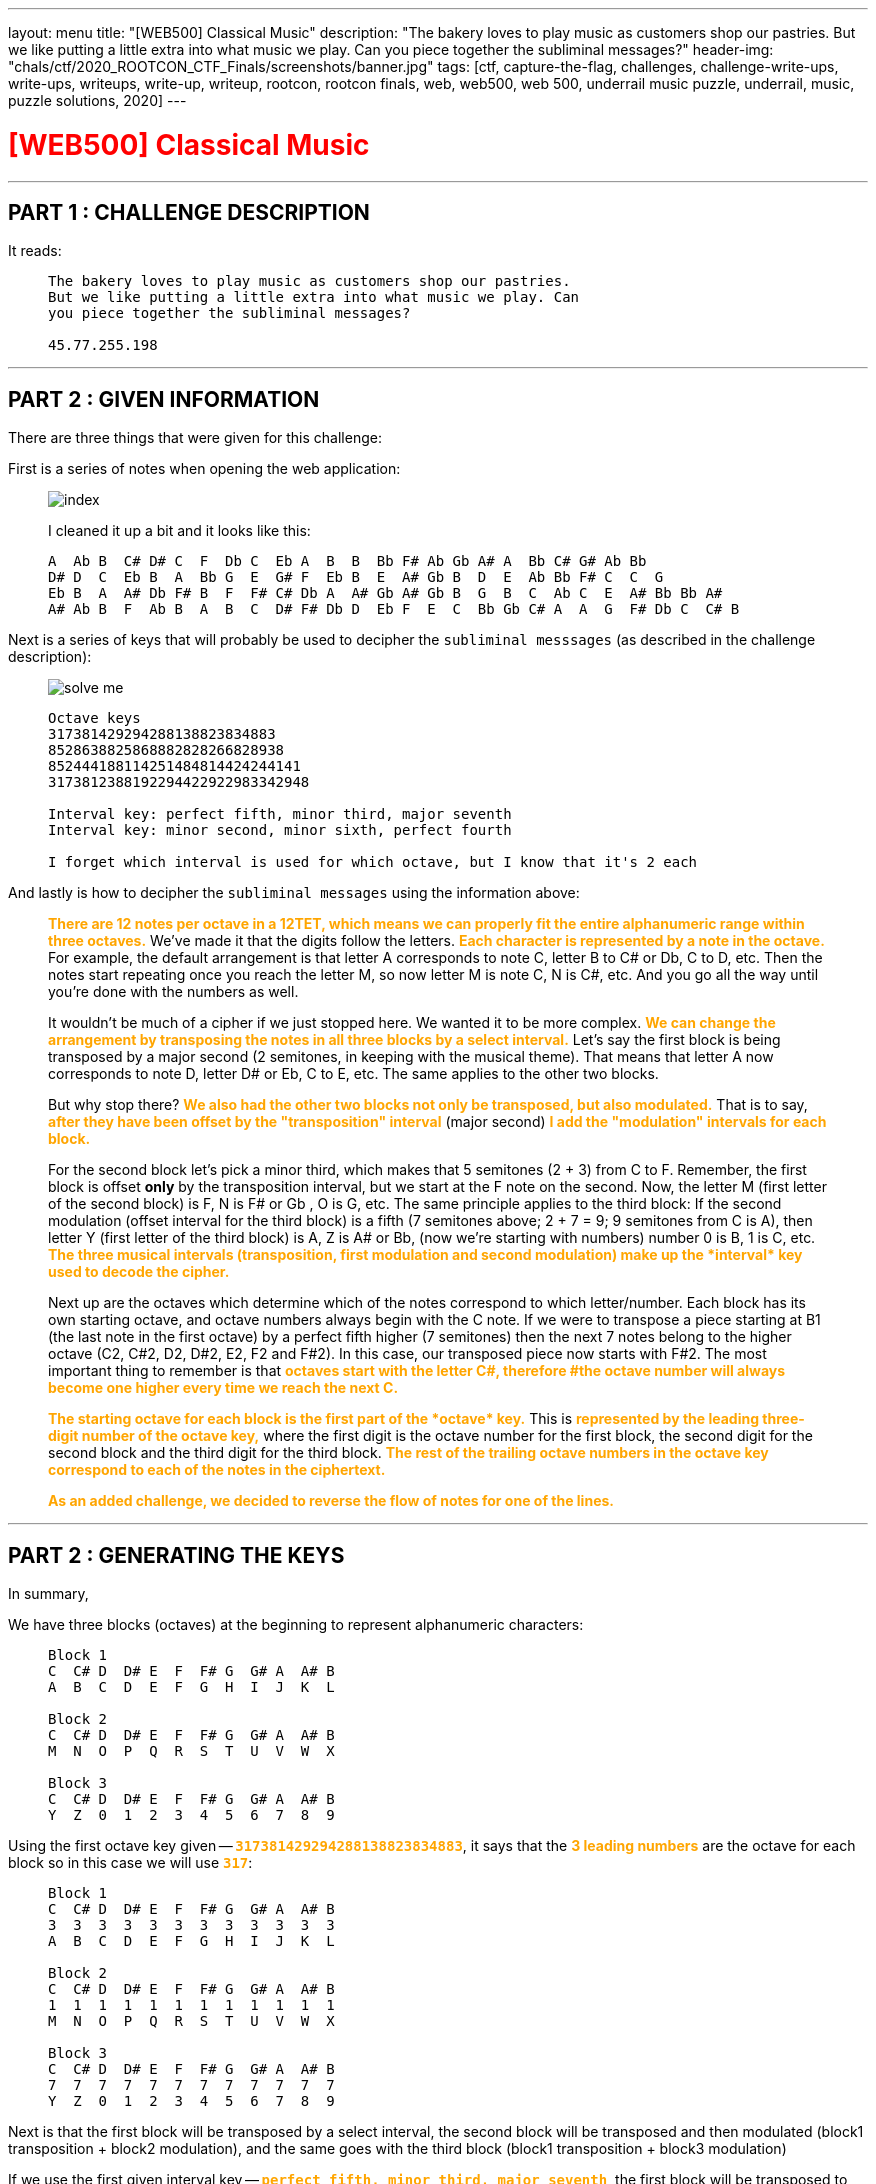 ---
layout: menu
title: "[WEB500] Classical Music"
description: "The bakery loves to play music as customers shop our pastries. But we like putting a little extra into what music we play. Can you piece together the subliminal messages?"
header-img: "chals/ctf/2020_ROOTCON_CTF_Finals/screenshots/banner.jpg"
tags: [ctf, capture-the-flag, challenges, challenge-write-ups, write-ups, writeups, write-up, writeup, rootcon, rootcon finals, web, web500, web 500, underrail music puzzle, underrail, music, puzzle solutions, 2020]
---

:imagesdir: ./screenshots/
:stem: latexmath
:page-liquid:

+++<span><h1 style="color:red">[WEB500] Classical Music</h1></span>+++

---

== PART 1 : CHALLENGE DESCRIPTION

It reads:
____
----
The bakery loves to play music as customers shop our pastries. 
But we like putting a little extra into what music we play. Can 
you piece together the subliminal messages?

45.77.255.198
----
____

---

== PART 2 : GIVEN INFORMATION

There are three things that were given for this challenge:

First is a series of notes when opening the web application:
   
____
image::index.png[]
   
I cleaned it up a bit and it looks like this:

----
A  Ab B  C# D# C  F  Db C  Eb A  B  B  Bb F# Ab Gb A# A  Bb C# G# Ab Bb
D# D  C  Eb B  A  Bb G  E  G# F  Eb B  E  A# Gb B  D  E  Ab Bb F# C  C  G
Eb B  A  A# Db F# B  F  F# C# Db A  A# Gb A# Gb B  G  B  C  Ab C  E  A# Bb Bb A#
A# Ab B  F  Ab B  A  B  C  D# F# Db D  Eb F  E  C  Bb Gb C# A  A  G  F# Db C  C# B
----
____

Next is a series of keys that will probably be used to decipher the `subliminal messsages` (as described in the challenge description):

____
image::solve_me.png[]
____

____
----
Octave keys
317381429294288138823834883
8528638825868882828266828938
852444188114251484814424244141
3173812388192294422922983342948

Interval key: perfect fifth, minor third, major seventh
Interval key: minor second, minor sixth, perfect fourth

I forget which interval is used for which octave, but I know that it's 2 each
----
____

And lastly is how to decipher the `subliminal messages` using the information above:

____
+++<strong style="color:orange">There are 12 notes per octave in a 12TET, which means we can properly fit the entire alphanumeric range within three octaves.</strong>+++ We've made it that the digits follow the letters.
+++<strong style="color:orange">Each character is represented by a note in the octave.</strong>+++ For example, the default arrangement is that letter A corresponds to note C, letter B to C# or Db, C to D, etc.
Then the notes start repeating once you reach the letter M, so now letter M is note C, N is C#, etc. And you go all the way until you're done with the numbers as well.

It wouldn't be much of a cipher if we just stopped here. We wanted it to be more complex. +++<strong style="color:orange">We can change the arrangement by transposing the notes in all three blocks by a select interval.</strong>+++
Let's say the first block is being transposed by a major second (2 semitones, in keeping with the musical theme). That means that letter A now corresponds to note D, letter D# or Eb, C to E, etc. The same applies to the other two blocks.

But why stop there? +++<strong style="color:orange">We also had the other two blocks not only be transposed, but also modulated.</strong>+++ That is to say, +++<strong style="color:orange">after they have been offset by the "transposition" interval</strong>+++ (major second) +++<strong style="color:orange">I add the "modulation" intervals for each block.</strong>+++

For the second block let's pick a minor third, which makes that 5 semitones (2 + 3) from C to F. Remember, the first block is offset *only* by the transposition interval, but we start at the F note on the second. Now, the letter M (first letter of the second block) is F, N is F# or Gb , O is G, etc.
The same principle applies to the third block: If the second modulation (offset interval for the third block) is a fifth (7 semitones above; 2 + 7 = 9; 9 semitones from C is A), then letter Y (first letter of the third block) is A, Z is A# or Bb, (now we're starting with numbers) number 0 is B, 1 is C, etc.
+++<strong style="color:orange">The three musical intervals (transposition, first modulation and second modulation) make up the *interval* key used to decode the cipher.</strong>+++

Next up are the octaves which determine which of the notes correspond to which letter/number.
Each block has its own starting octave, and octave numbers always begin with the C note.
If we were to transpose a piece starting at B1 (the last note in the first octave) by a perfect fifth higher (7 semitones) then the next 7 notes belong to the higher octave (C2, C#2, D2, D#2, E2, F2 and F#2).
In this case, our transposed piece now starts with F#2. The most important thing to remember is that +++<strong style="color:orange">octaves start with the letter C#, therefore #the octave number will always become one higher every time we reach the next C.</strong>+++

+++<strong style="color:orange">The starting octave for each block is the first part of the *octave* key.</strong>+++
This is +++<strong style="color:orange">represented by the leading three-digit number of the octave key,</strong>+++ where the first digit is the octave number for the first block, the second digit for the second block and the third digit for the third block.
+++<strong style="color:orange">The rest of the trailing octave numbers in the octave key correspond to each of the notes in the ciphertext.</strong>+++

+++<strong style="color:orange">As an added challenge, we decided to reverse the flow of notes for one of the lines.</strong>+++
____

---

== PART 2 : GENERATING THE KEYS

In summary,

We have three blocks (octaves) at the beginning to represent alphanumeric characters:

____
----
Block 1
C  C# D  D# E  F  F# G  G# A  A# B
A  B  C  D  E  F  G  H  I  J  K  L

Block 2
C  C# D  D# E  F  F# G  G# A  A# B
M  N  O  P  Q  R  S  T  U  V  W  X

Block 3
C  C# D  D# E  F  F# G  G# A  A# B
Y  Z  0  1  2  3  4  5  6  7  8  9
----
____

Using the first octave key given -- `+++<strong style="color:orange">317381429294288138823834883</strong>+++`, it says that the +++<strong style="color:orange">3 leading numbers</strong>+++ are the octave for each block so in this case we will use `+++<strong style="color:orange">317</strong>+++`:

____
----
Block 1 
C  C# D  D# E  F  F# G  G# A  A# B
3  3  3  3  3  3  3  3  3  3  3  3
A  B  C  D  E  F  G  H  I  J  K  L

Block 2
C  C# D  D# E  F  F# G  G# A  A# B
1  1  1  1  1  1  1  1  1  1  1  1
M  N  O  P  Q  R  S  T  U  V  W  X

Block 3
C  C# D  D# E  F  F# G  G# A  A# B
7  7  7  7  7  7  7  7  7  7  7  7
Y  Z  0  1  2  3  4  5  6  7  8  9
----
____

Next is that the first block will be transposed by a select interval, the second block will be transposed and then modulated (block1 transposition + block2 modulation), and the same goes with the third block (block1 transposition + block3 modulation)

If we use the first given interval key -- `+++<strong style="color:orange">perfect fifth, minor third, major seventh</strong>+++`, the first block will be transposed to the right by a perfect fifth (7 semitones), the second block by modulating by minor third (7 + 3 semitones), and the third block by modulating by a major seventh (7 + 11 semitones).

Applying this to the three blocks above, we will have:

____
If we have:
----
C  C# D  D# E  F  F# G  G# A  A# B
0  1  2  3  4  5  6  7  8  9  10 11

Perfect Fifth =  7 semitones
Minor Third   =  3 semitones
Major Seventh = 11 semitones
----

Then:
----
INTERVAL|  STANDARD                            |  Transposed by a perfect fifth
BLOCK#1 |  C  C# D  D# E  F  F# G  G# A  A# B  |  G  G# A  A# B  C  C# D  D# E  F  F#
OCTAVE  |  3  3  3  3  3  3  3  3  3  3  3  3  |  3  3  3  3  3  4  4  4  4  4  4  4
VALUE   |  A  B  C  D  E  F  G  H  I  J  K  L  |  A  B  C  D  E  F  G  H  I  J  K  L
--------|--------------------------------------|--------------------------------------
INTERVAL|  STANDARD                            |  By a perfect fifth + minor third
BLOCK#2 |  C  C# D  D# E  F  F# G  G# A  A# B  |  A# B  C  C# D  D# E  F  F# G  G# A 
OCTAVE  |  1  1  1  1  1  1  1  1  1  1  1  1  |  1  1  2  2  2  2  2  2  2  2  2  2
VALUE   |  M  N  O  P  Q  R  S  T  U  V  W  X  |  M  N  O  P  Q  R  S  T  U  V  W  X
--------|--------------------------------------|--------------------------------------
INTERVAL|  STANDARD                            |  By a perfect fifth + major seventh
BLOCK#3 |  C  C# D  D# E  F  F# G  G# A  A# B  |  F# G  G# A  A# B  C  C# D  D# E  F
OCTAVE  |  7  7  7  7  7  7  7  7  7  7  7  7  |  8  8  8  8  8  8  9  9  9  9  9  9
VALUE   |  Y  Z  0  1  2  3  4  5  6  7  8  9  |  Y  Z  0  1  2  3  4  5  6  7  8  9
----
____

There were only 2 sets of octave blocks given -- it was `+++<strong style="color:orange">317</strong>+++` and `+++<strong style="color:orange">852</strong>+++`. The same goes for interval keys; only two were given `+++<strong style="color:orange">`perfect fifth, minor third, major seventh</strong>+++` and `+++<strong style="color:orange">minor second, minor sixth, perfect fourth</strong>+++`

Applying the respecitve octave keys given to the respective interval keys, we get:

____
OCTAVE KEY : `+++<strong style="color:orange">317</strong>+++`+++<br/>+++
INTERVAL KEY : `+++<strong style="color:orange">perfect fifth, minor third, major seventh</strong>+++`
----
|  Transposed by a perfect fifth       |  By a perfect fifth + minor third    |  By a perfect fifth + major seventh  |
|--------------------------------------|--------------------------------------|--------------------------------------|
|  G  G# A  A# B  C  C# D  D# E  F  F# |  A# B  C  C# D  D# E  F  F# G  G# A  |  F# G  G# A  A# B  C  C# D  D# E  F  |
|  3  3  3  3  3  4  4  4  4  4  4  4  |  1  1  2  2  2  2  2  2  2  2  2  2  |  8  8  8  8  8  8  9  9  9  9  9  9  |
|--------------------------------------|--------------------------------------|--------------------------------------|
|  A  B  C  D  E  F  G  H  I  J  K  L  |  M  N  O  P  Q  R  S  T  U  V  W  X  |  Y  Z  0  1  2  3  4  5  6  7  8  9  |
----

OCTAVE KEY : `+++<strong style="color:orange">852</strong>+++`+++<br/>+++
INTERVAL KEY : `+++<strong style="color:orange">minor second, minor sixth, perfect fourth</strong>+++`
----
|  Transposed by a minor second        |  By a minor second + minor sixth     |  By a minor second + perfect fourth  |
|--------------------------------------|--------------------------------------|--------------------------------------|
|  C# D  D# E  F  F# G  G# A  A# B  C  |  A  A# B  C  C# D  D# E  F  F# G  G# |  F# G  G# A  A# B  C  C# D  D# E  F  |
|  8  8  8  8  8  8  8  8  8  8  8  9  |  5  5  5  6  6  6  6  6  6  6  6  6  |  2  2  2  2  2  2  3  3  3  3  3  3  |
|--------------------------------------|--------------------------------------|--------------------------------------|
|  A  B  C  D  E  F  G  H  I  J  K  L  |  M  N  O  P  Q  R  S  T  U  V  W  X  |  Y  Z  0  1  2  3  4  5  6  7  8  9  |
----
____

The generated keys above from the octave and interval keys above are only an assumption up to this point since it was also mentioned that the interval keys are each used for two of the octave keys and it wasn't stated which ones does. However, it wouldn't be much of a problem since the transposition of notes remains the same and only the octave in which they belong will change.

It was also stated that for one of the octave keys, the flow of notes were reversed so it will be something that will be tackled later on in this writeup.

---

== PART 3 : DECIPHERING THE "SUBLIMINAL MESSAGES"

Using the keys generated above:

____
OCTAVE KEY : `+++<strong style="color:orange">317</strong>+++`
----
|  Transposed by a perfect fifth       |  By a perfect fifth + minor third    |  By a perfect fifth + major seventh  |
|--------------------------------------|--------------------------------------|--------------------------------------|
|  G  G# A  A# B  C  C# D  D# E  F  F# |  A# B  C  C# D  D# E  F  F# G  G# A  |  F# G  G# A  A# B  C  C# D  D# E  F  |
|  3  3  3  3  3  4  4  4  4  4  4  4  |  1  1  2  2  2  2  2  2  2  2  2  2  |  8  8  8  8  8  8  9  9  9  9  9  9  |
|--------------------------------------|--------------------------------------|--------------------------------------|
|  A  B  C  D  E  F  G  H  I  J  K  L  |  M  N  O  P  Q  R  S  T  U  V  W  X  |  Y  Z  0  1  2  3  4  5  6  7  8  9  |
----

OCTAVE KEY : `+++<strong style="color:orange">852</strong>+++`
----
|  Transposed by a minor second        |  By a minor second + minor sixth     |  By a minor second + perfect fourth  |
|--------------------------------------|--------------------------------------|--------------------------------------|
|  C# D  D# E  F  F# G  G# A  A# B  C  |  A  A# B  C  C# D  D# E  F  F# G  G# |  F# G  G# A  A# B  C  C# D  D# E  F  |
|  8  8  8  8  8  8  8  8  8  8  8  9  |  5  5  5  6  6  6  6  6  6  6  6  6  |  2  2  2  2  2  2  3  3  3  3  3  3  |
|--------------------------------------|--------------------------------------|--------------------------------------|
|  A  B  C  D  E  F  G  H  I  J  K  L  |  M  N  O  P  Q  R  S  T  U  V  W  X  |  Y  Z  0  1  2  3  4  5  6  7  8  9  |
----
____

It could be mapped out using the remaining numbers from the octave keys and the notes given from the landinge page:

____
----
     A  Ab B  C# D# C  F  Db C  Eb A  B  B  Bb F# Ab Gb A# A  Bb C# G# Ab Bb
317  3  8  1  4  2  9  2  9  4  2  8  8  1  3  8  8  2  3  8  3  4  8  8  3

     D# D  C  Eb B  A  Bb G  E  G# F  Eb B  E  A# Gb B  D  E  Ab Bb F# C  C  G
852  8  6  3  8  8  2  5  8  6  8  8  8  2  8  2  8  2  6  6  8  2  8  9  3  8

     Eb B  A  A# Db F# B  F  F# C# Db A  A# Gb A# Gb B  G  B  C  Ab C  E  A# Bb Bb A#
852  4  4  4  1  8  8  1  1  4  2  5  1  4  8  4  8  1  4  4  2  4  2  4  4  1  4  1

     A# Ab B  F  Ab B  A  B  C  D# F# Db D  Eb F  E  C  Bb Gb C# A  A  G  F# Db C  C# B
317  3  8  1  2  3  8  8  1  9  2  2  9  4  4  2  2  9  2  2  9  8  3  3  4  2  9  4  8
----
____

Which gives us the following strings:

____
----
     A  Ab B  C# D# C  F  Db C  Eb A  B  B  Bb F# Ab Gb A# A  Bb C# G# Ab Bb
317  3  8  1  4  2  9  2  9  4  2  8  8  1  3  8  8  2  3  8  3  4  8  8  3
-----------------------------------------------------------------------------
     C  0  N  G  R  4  T  5  F  R  1  3  N  D  Y  0  U  D  1  D  G  0  0  D
----
----
     D# D  C  Eb B  A  Bb G  E  G# F  Eb B  E  A# Gb B  D  E  Ab Bb F# C  C  G
852  8  6  3  8  8  2  5  8  6  8  8  8  2  8  2  8  2  6  6  8  2  8  9  3  8
-------------------------------------------------------------------------------
     C  R  4  C  K  1  N  G  T  H  E  C  3  D  2  F  3  R  T  H  2  F  L  4  G
----     
----
     Eb B  A  A# Db F# B  F  F# C# Db A  A# Gb A# Gb B  G  B  C  Ab C  E  A# Bb Bb A#
852  4  4  4  1  8  8  1  1  4  2  5  1  4  8  4  8  1  4  4  2  4  2  4  4  1  4  1
--------------------------------------------------------------------------------------
     ?  ?  ?  ?  A  F  ?  ?  ?  ?  ?  ?  ?  F  ?  F  ?  ?  ?  ?  ?  ?  ?  ?  ?  ?  ?
----
----
     A# Ab B  F  Ab B  A  B  C  D# F# Db D  Eb F  E  C  Bb Gb C# A  A  G  F# Db C  C# B
317  3  8  1  2  3  8  8  1  9  2  2  9  4  4  2  2  9  2  2  9  8  3  3  4  2  9  4  8
----------------------------------------------------------------------------------------
     D  0  N  T  B  3  1  N  4  R  U  5  H  I  T  S  4     U  5  1  C  A  L  P  4  G  3
----
____

It rougly translates to the following strings:
____
----
C0NGR4T5FR13NDY0UD1DG00D     == (Congrats, friend. You did good)
CR4CK1NGTHEC3D2F3RTH2FL4G    == (cracking the code for the flag)
????AF???????F?F???????????
D0NTB31N4RU5HITS4 U51CALP4G3 == (Don't be in a rush, it's just a musical page)
----
____

The third line was not even remotely decoded so it must be the one where the flow of notes was reversed.

---

== PART 3 : THE REVERSED FLOW

If normal transposition is done by shifting to the right then maybe for this, we should transpose to the left.

The interval key, `+++<strong style="color:orange">minor second, minor sixth, perfect fourth</strong>+++`, has only deciphered one message so far so we will be using this when transposing with a reversed flow.

____
So if we have:
----
C# D  D# E  F  F# G  G# A  A# B  C
11 10 9  8  7  6  5  4  3  2  1  0

Minor Second   = 1 semitones
Minor Sixth    = 8 semitones
Perfect Fourth = 5 semitones
----

Then:
----
INTERVAL|  STANDARD                            |  Transposed by a minor second
BLOCK#1 |  C  C# D  D# E  F  F# G  G# A  A# B  |  B  C  C# D  D# E  F  F# G  G# A  A#
OCTAVE  |  8  8  8  8  8  8  8  8  8  8  8  8  |  7  8  8  8  8  8  8  8  8  8  8  8
VALUE   |  A  B  C  D  E  F  G  H  I  J  K  L  |  A  B  C  D  E  F  G  H  I  J  K  L
--------|--------------------------------------|--------------------------------------
INTERVAL|  STANDARD                            |  By a minor second + minor sixth
BLOCK#2 |  C  C# D  D# E  F  F# G  G# A  A# B  |  D# E  F  F# G  G# A  A# B  C  C# D
OCTAVE  |  5  5  5  5  5  5  5  5  5  5  5  5  |  4  4  4  4  4  4  4  4  4  5  5  5
VALUE   |  M  N  O  P  Q  R  S  T  U  V  W  X  |  M  N  O  P  Q  R  S  T  U  V  W  X
--------|--------------------------------------|--------------------------------------
INTERVAL|  STANDARD                            |  By a minor second + perfect fourth
BLOCK#3 |  C  C# D  D# E  F  F# G  G# A  A# B  |  F# G  G# A  A# B  C  C# D  D# E  F 
OCTAVE  |  2  2  2  2  2  2  2  2  2  2  2  2  |  1  1  1  1  1  1  2  2  2  2  2  2  
VALUE   |  Y  Z  0  1  2  3  4  5  6  7  8  9  |  Y  Z  0  1  2  3  4  5  6  7  8  9
----
____

Now we can use this key to decipher the third line:

____
OCTAVE KEY : `+++<strong style="color:orange">852</strong>+++`
----
|  Transposed by a minor second        |  By a minor second + minor sixth     |  By a minor second + perfect fourth  |
|--------------------------------------|--------------------------------------|--------------------------------------|
|  C# D  D# E  F  F# G  G# A  A# B  C  |  A  A# B  C  C# D  D# E  F  F# G  G# |  F# G  G# A  A# B  C  C# D  D# E  F  |
|  7  8  8  8  8  8  8  8  8  8  8  8  |  4  4  4  4  4  4  4  4  4  5  5  5  |  1  1  1  1  1  1  2  2  2  2  2  2  |
|--------------------------------------|--------------------------------------|--------------------------------------|
|  A  B  C  D  E  F  G  H  I  J  K  L  |  M  N  O  P  Q  R  S  T  U  V  W  X  |  Y  Z  0  1  2  3  4  5  6  7  8  9  |
----
____

Which finally gives us:

____
----
     Eb B  A  A# Db F# B  F  F# C# Db A  A# Gb A# Gb B  G  B  C  Ab C  E  A# Bb Bb A#
852  4  4  4  1  8  8  1  1  4  2  5  1  4  8  4  8  1  4  4  2  4  2  4  4  1  4  1
--------------------------------------------------------------------------------------
     M  U  S  2  C  H  3     P  5  W  1  T  H  T  H  3  Q  U  4  R  4  N  T  2  T  2
----

When cleaned up a bit:

----
MUS2CH3 P5W1THTH3QU4R4NT2T2
----------------------------
MUS1CH3LP5W1THTH3QU4R4NT1N3  == (Music hels with the quarantine)
----
____

---

## PART 5 : GETTING THE FLAG

This is a web challenge so I decided to try going to `/mus1ch3lp5w1thth3qu4r4nt1n3` and it led me to this page:

____
image::flag.png[]
____

---

++++
<div style="width:100%;overflow-x:auto"><h2>FLAG : <strong>RC14{0xs4li3rididn0thingwr0ng}</strong></h2></div>
++++